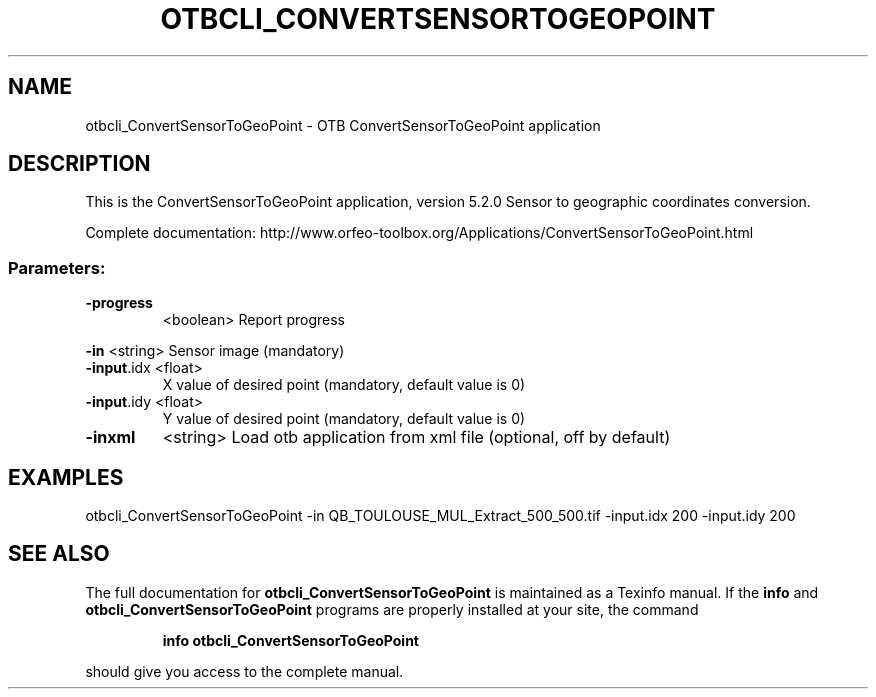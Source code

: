 .\" DO NOT MODIFY THIS FILE!  It was generated by help2man 1.46.4.
.TH OTBCLI_CONVERTSENSORTOGEOPOINT "1" "December 2015" "otbcli_ConvertSensorToGeoPoint 5.2.0" "User Commands"
.SH NAME
otbcli_ConvertSensorToGeoPoint \- OTB ConvertSensorToGeoPoint application
.SH DESCRIPTION
This is the ConvertSensorToGeoPoint application, version 5.2.0
Sensor to geographic coordinates conversion.
.PP
Complete documentation: http://www.orfeo\-toolbox.org/Applications/ConvertSensorToGeoPoint.html
.SS "Parameters:"
.TP
\fB\-progress\fR
<boolean>        Report progress
.PP
 \fB\-in\fR        <string>         Sensor image  (mandatory)
.TP
\fB\-input\fR.idx <float>
X value of desired point  (mandatory, default value is 0)
.TP
\fB\-input\fR.idy <float>
Y value of desired point  (mandatory, default value is 0)
.TP
\fB\-inxml\fR
<string>         Load otb application from xml file  (optional, off by default)
.SH EXAMPLES
otbcli_ConvertSensorToGeoPoint \-in QB_TOULOUSE_MUL_Extract_500_500.tif \-input.idx 200 \-input.idy 200
.SH "SEE ALSO"
The full documentation for
.B otbcli_ConvertSensorToGeoPoint
is maintained as a Texinfo manual.  If the
.B info
and
.B otbcli_ConvertSensorToGeoPoint
programs are properly installed at your site, the command
.IP
.B info otbcli_ConvertSensorToGeoPoint
.PP
should give you access to the complete manual.
